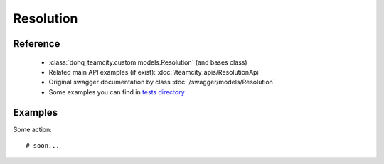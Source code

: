 ############
Resolution
############

Reference
========

  + :class:`dohq_teamcity.custom.models.Resolution` (and bases class)
  + Related main API examples (if exist): :doc:`/teamcity_apis/ResolutionApi`
  + Original swagger documentation by class :doc:`/swagger/models/Resolution`
  + Some examples you can find in `tests directory <https://github.com/devopshq/teamcity/blob/develop/test>`_

Examples
========
Some action::

    # soon...


